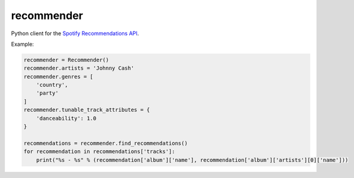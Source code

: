 recommender
===========

Python client for the `Spotify Recommendations
API <https://developer.spotify.com/documentation/web-api/reference/browse/get-recommendations/>`__.

Example:

.. code:: python


   recommender = Recommender()
   recommender.artists = 'Johnny Cash'
   recommender.genres = [
       'country',
       'party'
   ]
   recommender.tunable_track_attributes = {
       'danceability': 1.0
   }

   recommendations = recommender.find_recommendations()
   for recommendation in recommendations['tracks']:
       print("%s - %s" % (recommendation['album']['name'], recommendation['album']['artists'][0]['name']))

